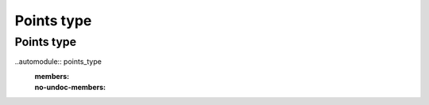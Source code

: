 ===========
Points type
===========

Points type
~~~~~~~~~~~

..automodule:: points_type
  :members:
  :no-undoc-members:
